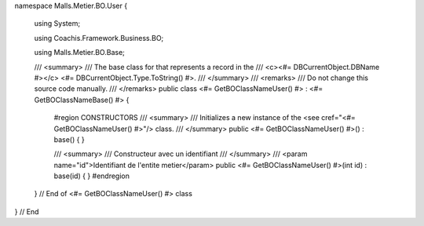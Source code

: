 namespace Malls.Metier.BO.User
{
	using System;
	
	using Coachis.Framework.Business.BO;
	
	using Malls.Metier.BO.Base;

	/// <summary>
	/// The base class for that represents a record in the
	/// <c><#= DBCurrentObject.DBName #></c> <#= DBCurrentObject.Type.ToString() #>.
	/// </summary>
	/// <remarks>
	/// Do not change this source code manually.
	/// </remarks>
	public class <#= GetBOClassNameUser() #> : <#= GetBOClassNameBase() #>
	{
		#region CONSTRUCTORS
		/// <summary>
		/// Initializes a new instance of the <see cref="<#= GetBOClassNameUser() #>"/> class.
		/// </summary>
		public <#= GetBOClassNameUser() #>() : base()
		{
		}
		
		/// <summary>
		/// Constructeur avec un identifiant
		/// </summary>
		/// <param name="id">Identifiant de l'entite metier</param>
		public <#= GetBOClassNameUser() #>(int id) : base(id)
		{
		}
		#endregion	
	} // End of <#= GetBOClassNameUser() #> class
} // End
